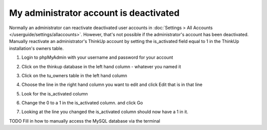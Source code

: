My administrator account is deactivated
=======================================

Normally an administrator can reactivate deactivated user accounts in 
:doc:`Settings > All Accounts </userguide/settings/allaccounts>`. However, that's not
possible if the administrator's account has been deactivated. Manually reactivate an administrator's ThinkUp account
by setting the is_activated field equal to 1 in the ThinkUp installation's owners table.


1.  Login to phpMyAdmin with your username and password for your account

.. image:: http://www.freeimagehosting.net/uploads/7c537547e4.png

2.  Click on the thinkup database in the left hand column - whatever you named it

.. image:: http://www.freeimagehosting.net/uploads/7cb8c55813.png

3.  Click on the tu_owners table in the left hand column

.. image:: http://www.freeimagehosting.net/uploads/14c16cf9b4.png



4.  Choose the line in the right hand column you want to edit and click Edit that is in that line

.. image:: http://www.freeimagehosting.net/uploads/1804661445.png

5. Look for the is_activated column

.. image:: http://www.freeimagehosting.net/uploads/914eb7a300.png

6.  Change the 0 to a 1 in the is_activated column. and click Go
 
.. image:: http://www.freeimagehosting.net/uploads/1041b1757e.png

7.  Looking at the line you changed the is_activated column should now have a 1 in it.

.. image:: http://www.freeimagehosting.net/uploads/2183ac542e.png


TODO Fill in how to manually access the MySQL database via the terminal 













